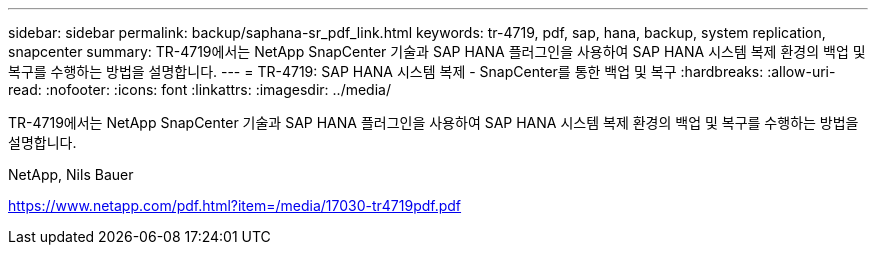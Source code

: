 ---
sidebar: sidebar 
permalink: backup/saphana-sr_pdf_link.html 
keywords: tr-4719, pdf, sap, hana, backup, system replication, snapcenter 
summary: TR-4719에서는 NetApp SnapCenter 기술과 SAP HANA 플러그인을 사용하여 SAP HANA 시스템 복제 환경의 백업 및 복구를 수행하는 방법을 설명합니다. 
---
= TR-4719: SAP HANA 시스템 복제 - SnapCenter를 통한 백업 및 복구
:hardbreaks:
:allow-uri-read: 
:nofooter: 
:icons: font
:linkattrs: 
:imagesdir: ../media/


[role="lead"]
TR-4719에서는 NetApp SnapCenter 기술과 SAP HANA 플러그인을 사용하여 SAP HANA 시스템 복제 환경의 백업 및 복구를 수행하는 방법을 설명합니다.

NetApp, Nils Bauer

link:https://www.netapp.com/pdf.html?item=/media/17030-tr4719pdf.pdf["https://www.netapp.com/pdf.html?item=/media/17030-tr4719pdf.pdf"]
